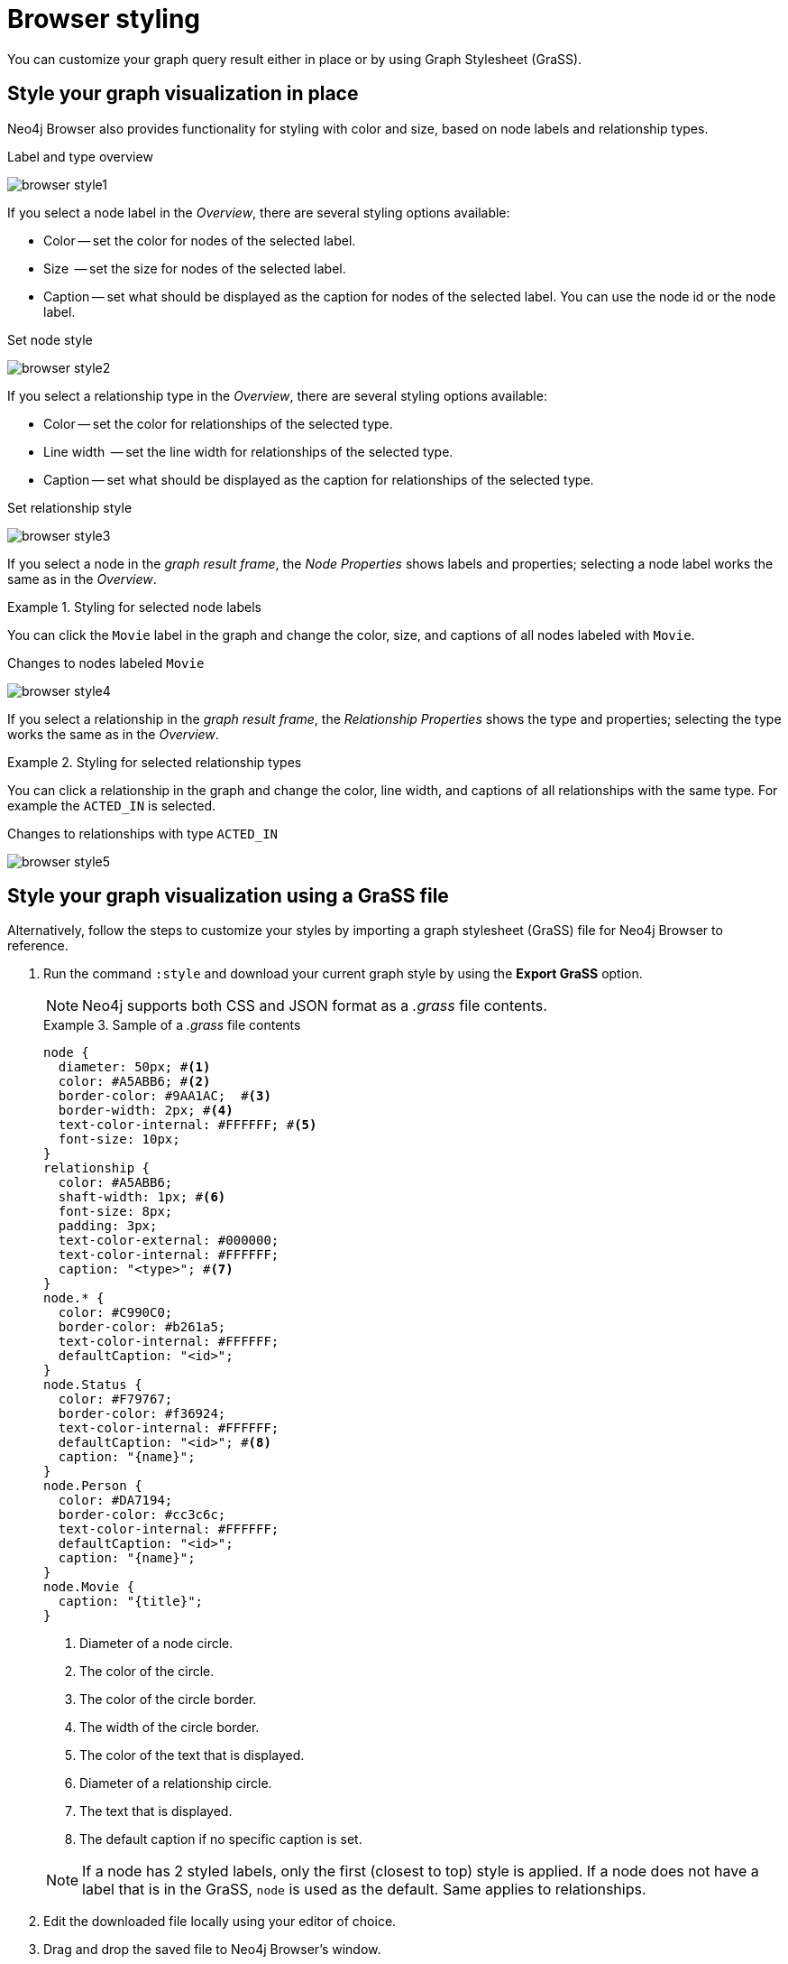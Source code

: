 :description: Customize the graph query result.


[[browser-styling]]
= Browser styling

You can customize your graph query result either in place or by using Graph Stylesheet (GraSS).


[[graph-style]]
== Style your graph visualization in place

Neo4j Browser also provides functionality for styling with color and size, based on node labels and relationship types.

.Label and type overview
[caption="Label and type overview"]
image:browser-style1.png[]

If you select a node label in the _Overview_, there are several styling options available:

* Color -- set the color for nodes of the selected label.
* Size  -- set the size for nodes of the selected label.
* Caption -- set what should be displayed as the caption for nodes of the selected label.
You can use the node id or the node label.

.Set node style
[caption="Label and type overview"]
image:browser-style2.png[]

If you select a relationship type in the _Overview_, there are several styling options available:

* Color -- set the color for relationships of the selected type.
* Line width  -- set the line width for relationships of the selected type.
* Caption -- set what should be displayed as the caption for relationships of the selected type.

.Set relationship style
[caption="Label and type overview"]
image:browser-style3.png[]

If you select a node in the _graph result frame_, the _Node Properties_ shows labels and properties; selecting a node label works the same as in the _Overview_.

.Styling for selected node labels
=====
You can click the `Movie` label in the graph and change the color, size, and captions of all nodes labeled with `Movie`.

.Changes to nodes labeled `Movie`
[caption="Changes to nodes labeled `Movie`"]
image:browser-style4.png[]
=====

If you select a relationship in the _graph result frame_, the _Relationship Properties_ shows the type and properties; selecting the type works the same as in the _Overview_.

.Styling for selected relationship types
=====
You can click a relationship in the graph and change the color, line width, and captions of all relationships with the same type.
For example the `ACTED_IN` is selected.

.Changes to relationships with type `ACTED_IN`
[caption="Changes to relationships with type `ACTED_IN`"]
image:browser-style5.png[]
=====


[[grass]]
== Style your graph visualization using a GraSS file

Alternatively, follow the steps to customize your styles by importing a graph stylesheet (GraSS) file for Neo4j Browser to reference.

. Run the command `:style` and download your current graph style by using the *Export GraSS* option.
+
[NOTE]
====
Neo4j supports both CSS and JSON format as a _.grass_ file contents.
====
+
.Sample of a _.grass_ file contents
====
[source,css]
----
node {
  diameter: 50px; #<1>
  color: #A5ABB6; #<2>
  border-color: #9AA1AC;  #<3>
  border-width: 2px; #<4>
  text-color-internal: #FFFFFF; #<5>
  font-size: 10px;
}
relationship {
  color: #A5ABB6;
  shaft-width: 1px; #<6>
  font-size: 8px;
  padding: 3px;
  text-color-external: #000000;
  text-color-internal: #FFFFFF;
  caption: "<type>"; #<7>
}
node.* {
  color: #C990C0;
  border-color: #b261a5;
  text-color-internal: #FFFFFF;
  defaultCaption: "<id>";
}
node.Status {
  color: #F79767;
  border-color: #f36924;
  text-color-internal: #FFFFFF;
  defaultCaption: "<id>"; #<8>
  caption: "{name}";
}
node.Person {
  color: #DA7194;
  border-color: #cc3c6c;
  text-color-internal: #FFFFFF;
  defaultCaption: "<id>";
  caption: "{name}";
}
node.Movie {
  caption: "{title}";
}
----
<1> Diameter of a node circle.
<2> The color of the circle.
<3> The color of the circle border.
<4> The width of the circle border.
<5> The color of the text that is displayed.
<6> Diameter of a relationship circle.
<7> The text that is displayed.
<8> The default caption if no specific caption is set.
====
+
[NOTE]
====
If a node has 2 styled labels, only the first (closest to top) style is applied.
If a node does not have a label that is in the GraSS, `node` is used as the default.
Same applies to relationships.
====
+
. Edit the downloaded file locally using your editor of choice.
. Drag and drop the saved file to Neo4j Browser's window.

[TIP]
====
The link:https://github.com/neo4j/neo4j-browser/blob/master/src/shared/services/grassUtils.ts[GraSS parser^] is open source.
====
